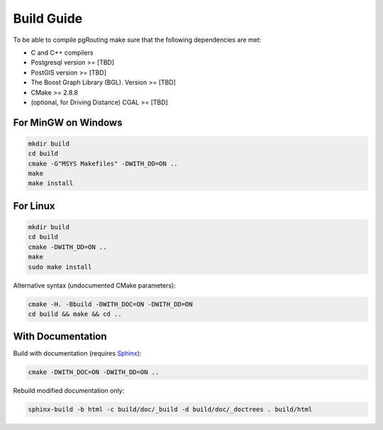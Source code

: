 .. 
   ****************************************************************************
    pgRouting Manual
    Copyright(c) pgRouting Contributors

    This work is licensed under a Creative Commons Attribution-Share Alike 3.0 
    License: http://creativecommons.org/licenses/by-sa/3.0/
   ****************************************************************************

.. _build:

Build Guide
===============================================================================

To be able to compile pgRouting make sure that the following dependencies are met:

* C and C++ compilers
* Postgresql version >= [TBD]
* PostGIS version >= [TBD]
* The Boost Graph Library (BGL). Version >= [TBD]
* CMake >= 2.8.8
* (optional, for Driving Distance) CGAL >= [TBD]


For MinGW on Windows
********************************************************************************

.. code-block:: bash

	mkdir build
	cd build
	cmake -G"MSYS Makefiles" -DWITH_DD=ON ..
	make
	make install


For Linux
********************************************************************************

.. code-block:: bash

	mkdir build
	cd build
	cmake -DWITH_DD=ON ..
	make
	sudo make install

Alternative syntax (undocumented CMake parameters):

.. code-block:: bash

	cmake -H. -Bbuild -DWITH_DOC=ON -DWITH_DD=ON 
	cd build && make && cd ..


With Documentation
********************************************************************************

Build with documentation (requires `Sphinx <http://sphinx-doc.org/>`_):

.. code-block:: bash

	cmake -DWITH_DOC=ON -DWITH_DD=ON ..


Rebuild modified documentation only:

.. code-block:: bash

	sphinx-build -b html -c build/doc/_build -d build/doc/_doctrees . build/html

